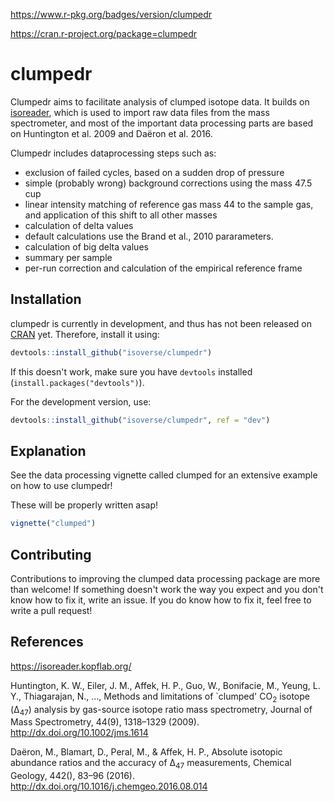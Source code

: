 [[https://www.r-pkg.org/badges/version/clumpedr]]

[[https://cran.r-project.org/package=clumpedr]]

* clumpedr

Clumpedr aims to facilitate analysis of clumped isotope data. It builds on
[[https://github.com/kopflab/isoreader][isoreader]], which is used to import raw data files from the mass spectrometer,
and most of the important data processing parts are based on Huntington et al.
2009 and Daëron et al. 2016.

Clumpedr includes dataprocessing steps such as:

- exclusion of failed cycles, based on a sudden drop of pressure
- simple (probably wrong) background corrections using the mass 47.5 cup
- linear intensity matching of reference gas mass 44 to the sample gas, and
  application of this shift to all other masses
- calculation of delta values
- default calculations use the Brand et al., 2010 pararameters.
- calculation of big delta values
- summary per sample
- per-run correction and calculation of the empirical reference frame

** Installation

clumpedr is currently in development, and thus has not been released on [[https://CRAN.R-project.org][CRAN]]
yet. Therefore, install it using:

#+begin_src R
devtools::install_github("isoverse/clumpedr")
#+end_src

If this doesn't work, make sure you have ~devtools~ installed
(~install.packages("devtools")~).

For the development version, use:

#+begin_src R
devtools::install_github("isoverse/clumpedr", ref = "dev")
#+end_src

** Explanation

See the data processing vignette called clumped for an extensive example on how
to use clumpedr!

These will be properly written asap!

#+begin_src R
vignette("clumped")
#+end_src

** Contributing

Contributions to improving the clumped data processing package are more than
welcome! If something doesn't work the way you expect and you don't know how to
fix it, write an issue. If you do know how to fix it, feel free to write a pull
request!

** References
https://isoreader.kopflab.org/

Huntington, K. W., Eiler, J. M., Affek, H. P., Guo, W., Bonifacie, M., Yeung,
L. Y., Thiagarajan, N., …, Methods and limitations of `clumped' CO_2 isotope
(\Delta_47) analysis by gas-source isotope ratio mass spectrometry, Journal of Mass
Spectrometry, 44(9), 1318–1329 (2009). http://dx.doi.org/10.1002/jms.1614

Daëron, M., Blamart, D., Peral, M., & Affek, H. P., Absolute isotopic abundance
ratios and the accuracy of \Delta_47 measurements, Chemical Geology, 442(), 83–96
(2016). http://dx.doi.org/10.1016/j.chemgeo.2016.08.014
